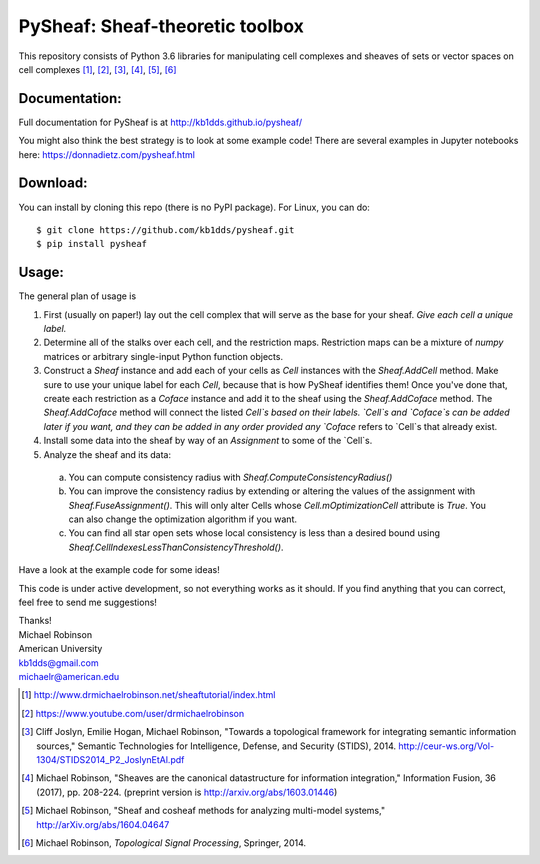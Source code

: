 PySheaf: Sheaf-theoretic toolbox
================================

This repository consists of Python 3.6 libraries for manipulating cell complexes and sheaves of sets or vector spaces on cell complexes [1]_, [2]_, [3]_, [4]_, [5]_, [6]_

Documentation:
--------------

Full documentation for PySheaf is at `<http://kb1dds.github.io/pysheaf/>`_

You might also think the best strategy is to look at some example code!
There are several examples in Jupyter notebooks here: `<https://donnadietz.com/pysheaf.html>`_

Download:
---------

You can install by cloning this repo (there is no PyPI package).  For Linux, you can do::

  $ git clone https://github.com/kb1dds/pysheaf.git
  $ pip install pysheaf

Usage:
------

The general plan of usage is

1. First (usually on paper!) lay out the cell complex that will serve as the base for your sheaf.  *Give each cell a unique label.*  

2. Determine all of the stalks over each cell, and the restriction maps.  Restriction maps can be a mixture of `numpy` matrices or arbitrary single-input Python function objects.
   
3. Construct a `Sheaf` instance and add each of your cells as `Cell` instances with the `Sheaf.AddCell` method.  Make sure to use your unique label for each `Cell`, because that is how PySheaf identifies them! Once you've done that, create each restriction as a `Coface` instance and add it to the sheaf using the `Sheaf.AddCoface` method.  The `Sheaf.AddCoface` method will connect the listed `Cell`s based on their labels.  `Cell`s and `Coface`s can be added later if you want, and they can be added in any order provided any `Coface` refers to `Cell`s that already exist.

4. Install some data into the sheaf by way of an `Assignment` to some of the `Cell`s.  

5. Analyze the sheaf and its data:
  a. You can compute consistency radius with `Sheaf.ComputeConsistencyRadius()`
  b. You can improve the consistency radius by extending or altering the values of the assignment with `Sheaf.FuseAssignment()`.  This will only alter Cells whose `Cell.mOptimizationCell` attribute is `True`.  You can also change the optimization algorithm if you want.
  c. You can find all star open sets whose local consistency is less than a desired bound using `Sheaf.CellIndexesLessThanConsistencyThreshold()`.

Have a look at the example code for some ideas!  

This code is under active development, so not everything works as it should.  If you find anything that you can correct, feel free to send me suggestions!

| Thanks!
| Michael Robinson
| American University
| kb1dds@gmail.com
| michaelr@american.edu

.. [1] http://www.drmichaelrobinson.net/sheaftutorial/index.html

.. [2] https://www.youtube.com/user/drmichaelrobinson

.. [3] Cliff Joslyn, Emilie Hogan, Michael Robinson, "Towards a topological framework for integrating semantic information sources," Semantic Technologies for Intelligence, Defense, and Security (STIDS), 2014. http://ceur-ws.org/Vol-1304/STIDS2014_P2_JoslynEtAl.pdf

.. [4] Michael Robinson, "Sheaves are the canonical datastructure for information integration," Information Fusion, 36 (2017), pp. 208-224. (preprint version is http://arxiv.org/abs/1603.01446)

.. [5] Michael Robinson, "Sheaf and cosheaf methods for analyzing multi-model systems," http://arXiv.org/abs/1604.04647

.. [6] Michael Robinson, *Topological Signal Processing*, Springer, 2014.
